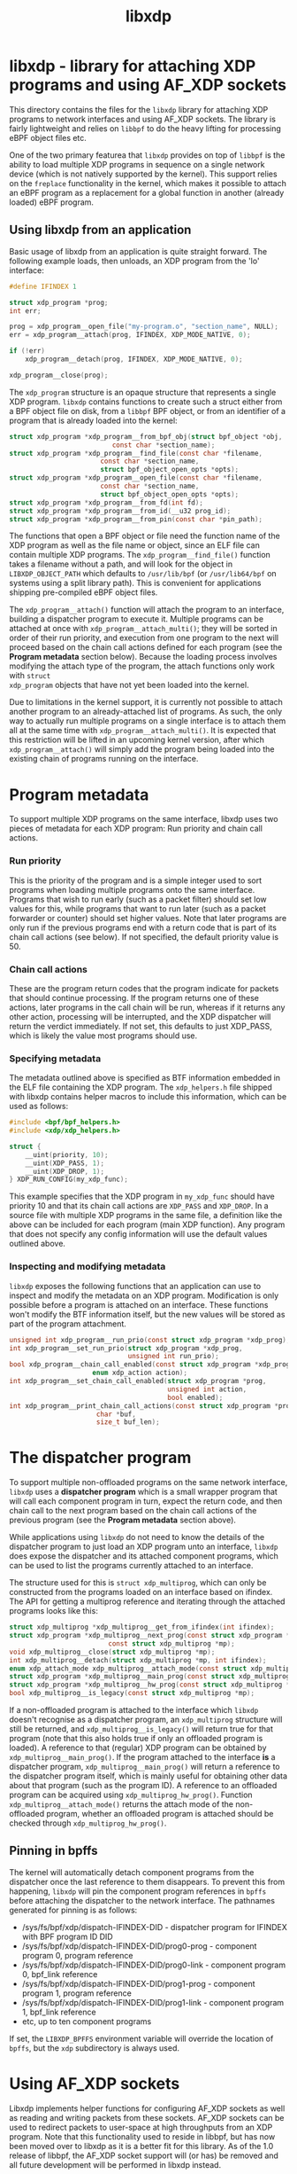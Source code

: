 #+EXPORT_FILE_NAME: libxdp
#+TITLE: libxdp
#+OPTIONS: ^:nil
#+MAN_CLASS_OPTIONS: :section-id "3\" \"DATE\" \"VERSION\" \"libxdp - library for loading XDP programs"
# This file serves both as a README on github, and as the source for the man
# page; the latter through the org-mode man page export support.
# .
# To export the man page, simply use the org-mode exporter; (require 'ox-man) if
# it's not available. There's also a Makefile rule to export it.

* libxdp - library for attaching XDP programs and using AF_XDP sockets

This directory contains the files for the =libxdp= library for
attaching XDP programs to network interfaces and using AF_XDP
sockets. The library is fairly lightweight and relies on =libbpf= to
do the heavy lifting for processing eBPF object files etc.

One of the two primary featurea that =libxdp= provides on top of
=libbpf= is the ability to load multiple XDP programs in sequence on a
single network device (which is not natively supported by the
kernel). This support relies on the =freplace= functionality in the
kernel, which makes it possible to attach an eBPF program as a
replacement for a global function in another (already loaded) eBPF
program.

** Using libxdp from an application

Basic usage of libxdp from an application is quite straight forward. The
following example loads, then unloads, an XDP program from the 'lo' interface:

#+begin_src C
#define IFINDEX 1

struct xdp_program *prog;
int err;

prog = xdp_program__open_file("my-program.o", "section_name", NULL);
err = xdp_program__attach(prog, IFINDEX, XDP_MODE_NATIVE, 0);

if (!err)
    xdp_program__detach(prog, IFINDEX, XDP_MODE_NATIVE, 0);

xdp_program__close(prog);
#+end_src

The =xdp_program= structure is an opaque structure that represents a single XDP
program. =libxdp= contains functions to create such a struct either from a BPF
object file on disk, from a =libbpf= BPF object, or from an identifier of a
program that is already loaded into the kernel:

#+begin_src C
struct xdp_program *xdp_program__from_bpf_obj(struct bpf_object *obj,
					      const char *section_name);
struct xdp_program *xdp_program__find_file(const char *filename,
					   const char *section_name,
					   struct bpf_object_open_opts *opts);
struct xdp_program *xdp_program__open_file(const char *filename,
					   const char *section_name,
					   struct bpf_object_open_opts *opts);
struct xdp_program *xdp_program__from_fd(int fd);
struct xdp_program *xdp_program__from_id(__u32 prog_id);
struct xdp_program *xdp_program__from_pin(const char *pin_path);
#+end_src

The functions that open a BPF object or file need the function name of the XDP
program as well as the file name or object, since an ELF file can contain
multiple XDP programs. The =xdp_program__find_file()= function takes a filename
without a path, and will look for the object in =LIBXDP_OBJECT_PATH= which
defaults to =/usr/lib/bpf= (or =/usr/lib64/bpf= on systems using a split library
path). This is convenient for applications shipping pre-compiled eBPF object
files.

The =xdp_program__attach()= function will attach the program to an interface,
building a dispatcher program to execute it. Multiple programs can be attached
at once with =xdp_program__attach_multi()=; they will be sorted in order of
their run priority, and execution from one program to the next will proceed
based on the chain call actions defined for each program (see the *Program
metadata* section below). Because the loading process involves modifying the
attach type of the program, the attach functions only work with =struct
xdp_program= objects that have not yet been loaded into the kernel.

Due to limitations in the kernel support, it is currently not possible to attach
another program to an already-attached list of programs. As such, the only way
to actually run multiple programs on a single interface is to attach them all at
the same time with =xdp_program__attach_multi()=. It is expected that this
restriction will be lifted in an upcoming kernel version, after which
=xdp_program__attach()= will simply add the program being loaded into the
existing chain of programs running on the interface.

* Program metadata

To support multiple XDP programs on the same interface, libxdp uses two pieces
of metadata for each XDP program: Run priority and chain call actions.

*** Run priority
This is the priority of the program and is a simple integer used
to sort programs when loading multiple programs onto the same interface.
Programs that wish to run early (such as a packet filter) should set low values
for this, while programs that want to run later (such as a packet forwarder or
counter) should set higher values. Note that later programs are only run if the
previous programs end with a return code that is part of its chain call actions
(see below). If not specified, the default priority value is 50.

*** Chain call actions
These are the program return codes that the program indicate for packets that
should continue processing. If the program returns one of these actions, later
programs in the call chain will be run, whereas if it returns any other action,
processing will be interrupted, and the XDP dispatcher will return the verdict
immediately. If not set, this defaults to just XDP_PASS, which is likely the
value most programs should use.

*** Specifying metadata
The metadata outlined above is specified as BTF information embedded in the ELF
file containing the XDP program. The =xdp_helpers.h= file shipped with libxdp
contains helper macros to include this information, which can be used as
follows:

#+begin_src C
#include <bpf/bpf_helpers.h>
#include <xdp/xdp_helpers.h>

struct {
	__uint(priority, 10);
	__uint(XDP_PASS, 1);
	__uint(XDP_DROP, 1);
} XDP_RUN_CONFIG(my_xdp_func);
#+end_src

This example specifies that the XDP program in =my_xdp_func= should have
priority 10 and that its chain call actions are =XDP_PASS= and =XDP_DROP=.
In a source file with multiple XDP programs in the same file, a definition like
the above can be included for each program (main XDP function). Any program that
does not specify any config information will use the default values outlined
above.

*** Inspecting and modifying metadata

=libxdp= exposes the following functions that an application can use to inspect
and modify the metadata on an XDP program. Modification is only possible before
a program is attached on an interface. These functions won't modify the BTF
information itself, but the new values will be stored as part of the program
attachment.

#+begin_src C
unsigned int xdp_program__run_prio(const struct xdp_program *xdp_prog);
int xdp_program__set_run_prio(struct xdp_program *xdp_prog,
                              unsigned int run_prio);
bool xdp_program__chain_call_enabled(const struct xdp_program *xdp_prog,
				     enum xdp_action action);
int xdp_program__set_chain_call_enabled(struct xdp_program *prog,
                                        unsigned int action,
                                        bool enabled);
int xdp_program__print_chain_call_actions(const struct xdp_program *prog,
					  char *buf,
					  size_t buf_len);
#+end_src

* The dispatcher program
To support multiple non-offloaded programs on the same network interface,
=libxdp= uses a *dispatcher program* which is a small wrapper program that will
call each component program in turn, expect the return code, and then chain call
to the next program based on the chain call actions of the previous program (see
the *Program metadata* section above).

While applications using =libxdp= do not need to know the details of the
dispatcher program to just load an XDP program unto an interface, =libxdp= does
expose the dispatcher and its attached component programs, which can be used to
list the programs currently attached to an interface.

The structure used for this is =struct xdp_multiprog=, which can only be
constructed from the programs loaded on an interface based on ifindex. The API
for getting a multiprog reference and iterating through the attached programs
looks like this:

#+begin_src C
struct xdp_multiprog *xdp_multiprog__get_from_ifindex(int ifindex);
struct xdp_program *xdp_multiprog__next_prog(const struct xdp_program *prog,
					     const struct xdp_multiprog *mp);
void xdp_multiprog__close(struct xdp_multiprog *mp);
int xdp_multiprog__detach(struct xdp_multiprog *mp, int ifindex);
enum xdp_attach_mode xdp_multiprog__attach_mode(const struct xdp_multiprog *mp);
struct xdp_program *xdp_multiprog__main_prog(const struct xdp_multiprog *mp);
struct xdp_program *xdp_multiprog__hw_prog(const struct xdp_multiprog *mp);
bool xdp_multiprog__is_legacy(const struct xdp_multiprog *mp);
#+end_src

If a non-offloaded program is attached to the interface which =libxdp= doesn't
recognise as a dispatcher program, an =xdp_multiprog= structure will still be
returned, and =xdp_multiprog__is_legacy()= will return true for that program
(note that this also holds true if only an offloaded program is loaded). A
reference to that (regular) XDP program can be obtained by
=xdp_multiprog__main_prog()=. If the program attached to the interface *is* a
dispatcher program, =xdp_multiprog__main_prog()= will return a reference to the
dispatcher program itself, which is mainly useful for obtaining other data about
that program (such as the program ID). A reference to an offloaded program can
be acquired using =xdp_multiprog_hw_prog()=. Function
=xdp_multiprog__attach_mode()= returns the attach mode of the non-offloaded
program, whether an offloaded program is attached should be checked through
=xdp_multiprog_hw_prog()=.

** Pinning in bpffs
The kernel will automatically detach component programs from the dispatcher once
the last reference to them disappears. To prevent this from happening, =libxdp=
will pin the component program references in =bpffs= before attaching the
dispatcher to the network interface. The pathnames generated for pinning is as
follows:

- /sys/fs/bpf/xdp/dispatch-IFINDEX-DID - dispatcher program for IFINDEX with BPF program ID DID
- /sys/fs/bpf/xdp/dispatch-IFINDEX-DID/prog0-prog - component program 0, program reference
- /sys/fs/bpf/xdp/dispatch-IFINDEX-DID/prog0-link - component program 0, bpf_link reference
- /sys/fs/bpf/xdp/dispatch-IFINDEX-DID/prog1-prog - component program 1, program reference
- /sys/fs/bpf/xdp/dispatch-IFINDEX-DID/prog1-link - component program 1, bpf_link reference
- etc, up to ten component programs

If set, the =LIBXDP_BPFFS= environment variable will override the location of
=bpffs=, but the =xdp= subdirectory is always used.

* Using AF_XDP sockets

Libxdp implements helper functions for configuring AF_XDP sockets as
well as reading and writing packets from these sockets. AF_XDP sockets
can be used to redirect packets to user-space at high throughputs from
an XDP program. Note that this functionality used to reside in libbpf,
but has now been moved over to libxdp as it is a better fit for this
library. As of the 1.0 release of libbpf, the AF_XDP socket support
will (or has) be removed and all future development will be performed
in libxdp instead.

For an overview of AF_XDP sockets, please refer to this Linux Plumbers
paper
(http://vger.kernel.org/lpc_net2018_talks/lpc18_pres_af_xdp_perf-v3.pdf)
and the documentation in the Linux kernel
(Documentation/networking/af_xdp.rst or
https://www.kernel.org/doc/Documentation/networking/af_xdp.rst).

For an example on how to use the interface, take a look at the sample
application in the Linux kernel source tree at samples/bpf/xdpsock_user.c.

** Control path

Libxdp provides helper functions for creating and destroying umems and
sockets as shown below. The first thing that a user generally wants to
do is to create a umem area. This is the area that will contain all
packets received and the ones that are going to be sent. After that,
AF_XDP sockets can be created tied to this umem. These can either
be sockets that have exclusive ownership of that umem through
xsk_socket__create() or shared with other sockets using
xsk_socket__create_shared.

#+begin_src C
int xsk_umem__create(struct xsk_umem **umem,
		     void *umem_area, __u64 size,
		     struct xsk_ring_prod *fill,
		     struct xsk_ring_cons *comp,
		     const struct xsk_umem_config *config);
int xsk_socket__create(struct xsk_socket **xsk,
		       const char *ifname, __u32 queue_id,
		       struct xsk_umem *umem,
		       struct xsk_ring_cons *rx,
		       struct xsk_ring_prod *tx,
		       const struct xsk_socket_config *config);
int xsk_socket__create_shared(struct xsk_socket **xsk_ptr,
			      const char *ifname,
			      __u32 queue_id, struct xsk_umem *umem,
			      struct xsk_ring_cons *rx,
			      struct xsk_ring_prod *tx,
			      struct xsk_ring_prod *fill,
			      struct xsk_ring_cons *comp,
			      const struct xsk_socket_config *config);
int xsk_umem__delete(struct xsk_umem *umem);
void xsk_socket__delete(struct xsk_socket *xsk);
#+end_src

There are also two helper function to get the file descriptor of a
umem or a socket. These are needed when using standard Linux syscalls
such as poll(), recvmsg(), sendto(), etc.

#+begin_src C
int xsk_umem__fd(const struct xsk_umem *umem);
int xsk_socket__fd(const struct xsk_socket *xsk);
#+end_src

The control path also provides two APIs for setting up AF_XDP sockets
when the process that is going to use the AF_XDP socket is
non-privileged. These two functions perform the operations that
require privileges and can be executed from some form of control
process that has the necessary privileges. The xsk_socket__create
executed on the non-privileged process will then skip these two
steps. For an example on how to use these, please take a look at
samples/bpf/xdpsock_user.c and samples/bpf/xdpsock_ctrl_proc.c in the
Linux kernel source tree.

#+begin_src C
int xsk_setup_xdp_prog(int ifindex, int *xsks_map_fd);
int xsk_socket__update_xskmap(struct xsk_socket *xsk, int xsks_map_fd);
#+end_src

** Data path

For performance reasons, all the data path functions are static inline
functions found in the xsk.h header file so they can be optimized into
the target application binary for best possible performance. There are
four FIFO rings of two main types: producer rings (fill and Tx) and
consumer rings (Rx and completion). The producer rings use
xsk_ring_prod functions and consumer rings use xsk_ring_cons
functions. For producer rings, you start with =reserving= one or more
slots in a producer ring and then when they have been filled out, you
=submit= them so that the kernel will act on them. For a consumer
ring, you =peek= if there are any new packets in the ring and if so
you can read them from the ring. Once you are done reading them, you
=release= them back to the kernel so it can use them for new
packets. There is also a =cancel= operation for consumer rings if the
application does not want to consume all packets received with the
peek operation.

#+begin_src C
__u32 xsk_ring_prod__reserve(struct xsk_ring_prod *prod, __u32 nb, __u32 *idx);
void xsk_ring_prod__submit(struct xsk_ring_prod *prod, __u32 nb);
__u32 xsk_ring_cons__peek(struct xsk_ring_cons *cons, __u32 nb, __u32 *idx);
void xsk_ring_cons__cancel(struct xsk_ring_cons *cons, __u32 nb);
void xsk_ring_cons__release(struct xsk_ring_cons *cons, __u32 nb);
#+end_src

The functions below are used for reading and writing the descriptors
of the rings. xsk_ring_prod__fill_addr() and xsk_ring_prod__tx_desc()
writes entries in the fill and Tx rings respectively, while
xsk_ring_cons__comp_addr and xsk_ring_cons__rx_desc reads entries from
the completion and Rx rings respectively. The idx is the paramter
returned in the xsk_ring_prod__reserve or xsk_ring_cons__peek
calls. To advance to the next entry, simply do idx++.

#+begin_src C
__u64 *xsk_ring_prod__fill_addr(struct xsk_ring_prod *fill, __u32 idx);
struct xdp_desc *xsk_ring_prod__tx_desc(struct xsk_ring_prod *tx, __u32 idx);
const __u64 *xsk_ring_cons__comp_addr(const struct xsk_ring_cons *comp, __u32 idx);
const struct xdp_desc *xsk_ring_cons__rx_desc(const struct xsk_ring_cons *rx, __u32 idx);
#+end_src

The xsk_umem functions are used to get a pointer to the packet data
itself, always located inside the umem. In the default aligned mode,
you can get the addr variable straight from the Rx descriptor. But in
unaligned mode, you need to use the three last function below as the
offset used is carried in the upper 16 bits of the addr. Therefore,
you cannot use the addr straight from the descriptor in the unaligned
case.

#+begin_src C
void *xsk_umem__get_data(void *umem_area, __u64 addr);
__u64 xsk_umem__extract_addr(__u64 addr);
__u64 xsk_umem__extract_offset(__u64 addr);
__u64 xsk_umem__add_offset_to_addr(__u64 addr);
#+end_src

There is one more function in the data path and that checks if the
need_wakeup flag is set. Use of this flag is highly encouraged and
should be enabled by setting XDP_USE_NEED_WAKEUP bit in the
xdp_bind_flags field that is provided to the
xsk_socket_create_[shared]() calls. If this function returns true,
then you need to call recvmsg(), sendto(), or poll() depending on the
situation. recvmsg() if you are receiving, or sendto() if you are
sending. poll() can be used for both cases and provide the ability to
sleep too, as with any other socket. But note that poll is a slower
operation than the other two.

#+begin_src C
int xsk_ring_prod__needs_wakeup(const struct xsk_ring_prod *r);
#+end_src

For an example on how to use all these APIs, take a look at the sample
applications in the Linux kernel source tree at
samples/bpf/xdpsock_user.c and samples/bpf/xsk_fwd.c.

* BUGS
Please report any bugs on Github: https://github.com/xdp-project/xdp-tools/issues

* AUTHORS
libxdp and this man page were written by Toke
Høiland-Jørgensen. AF_XDP support and documentation was contributed by
Magnus Karlsson.

